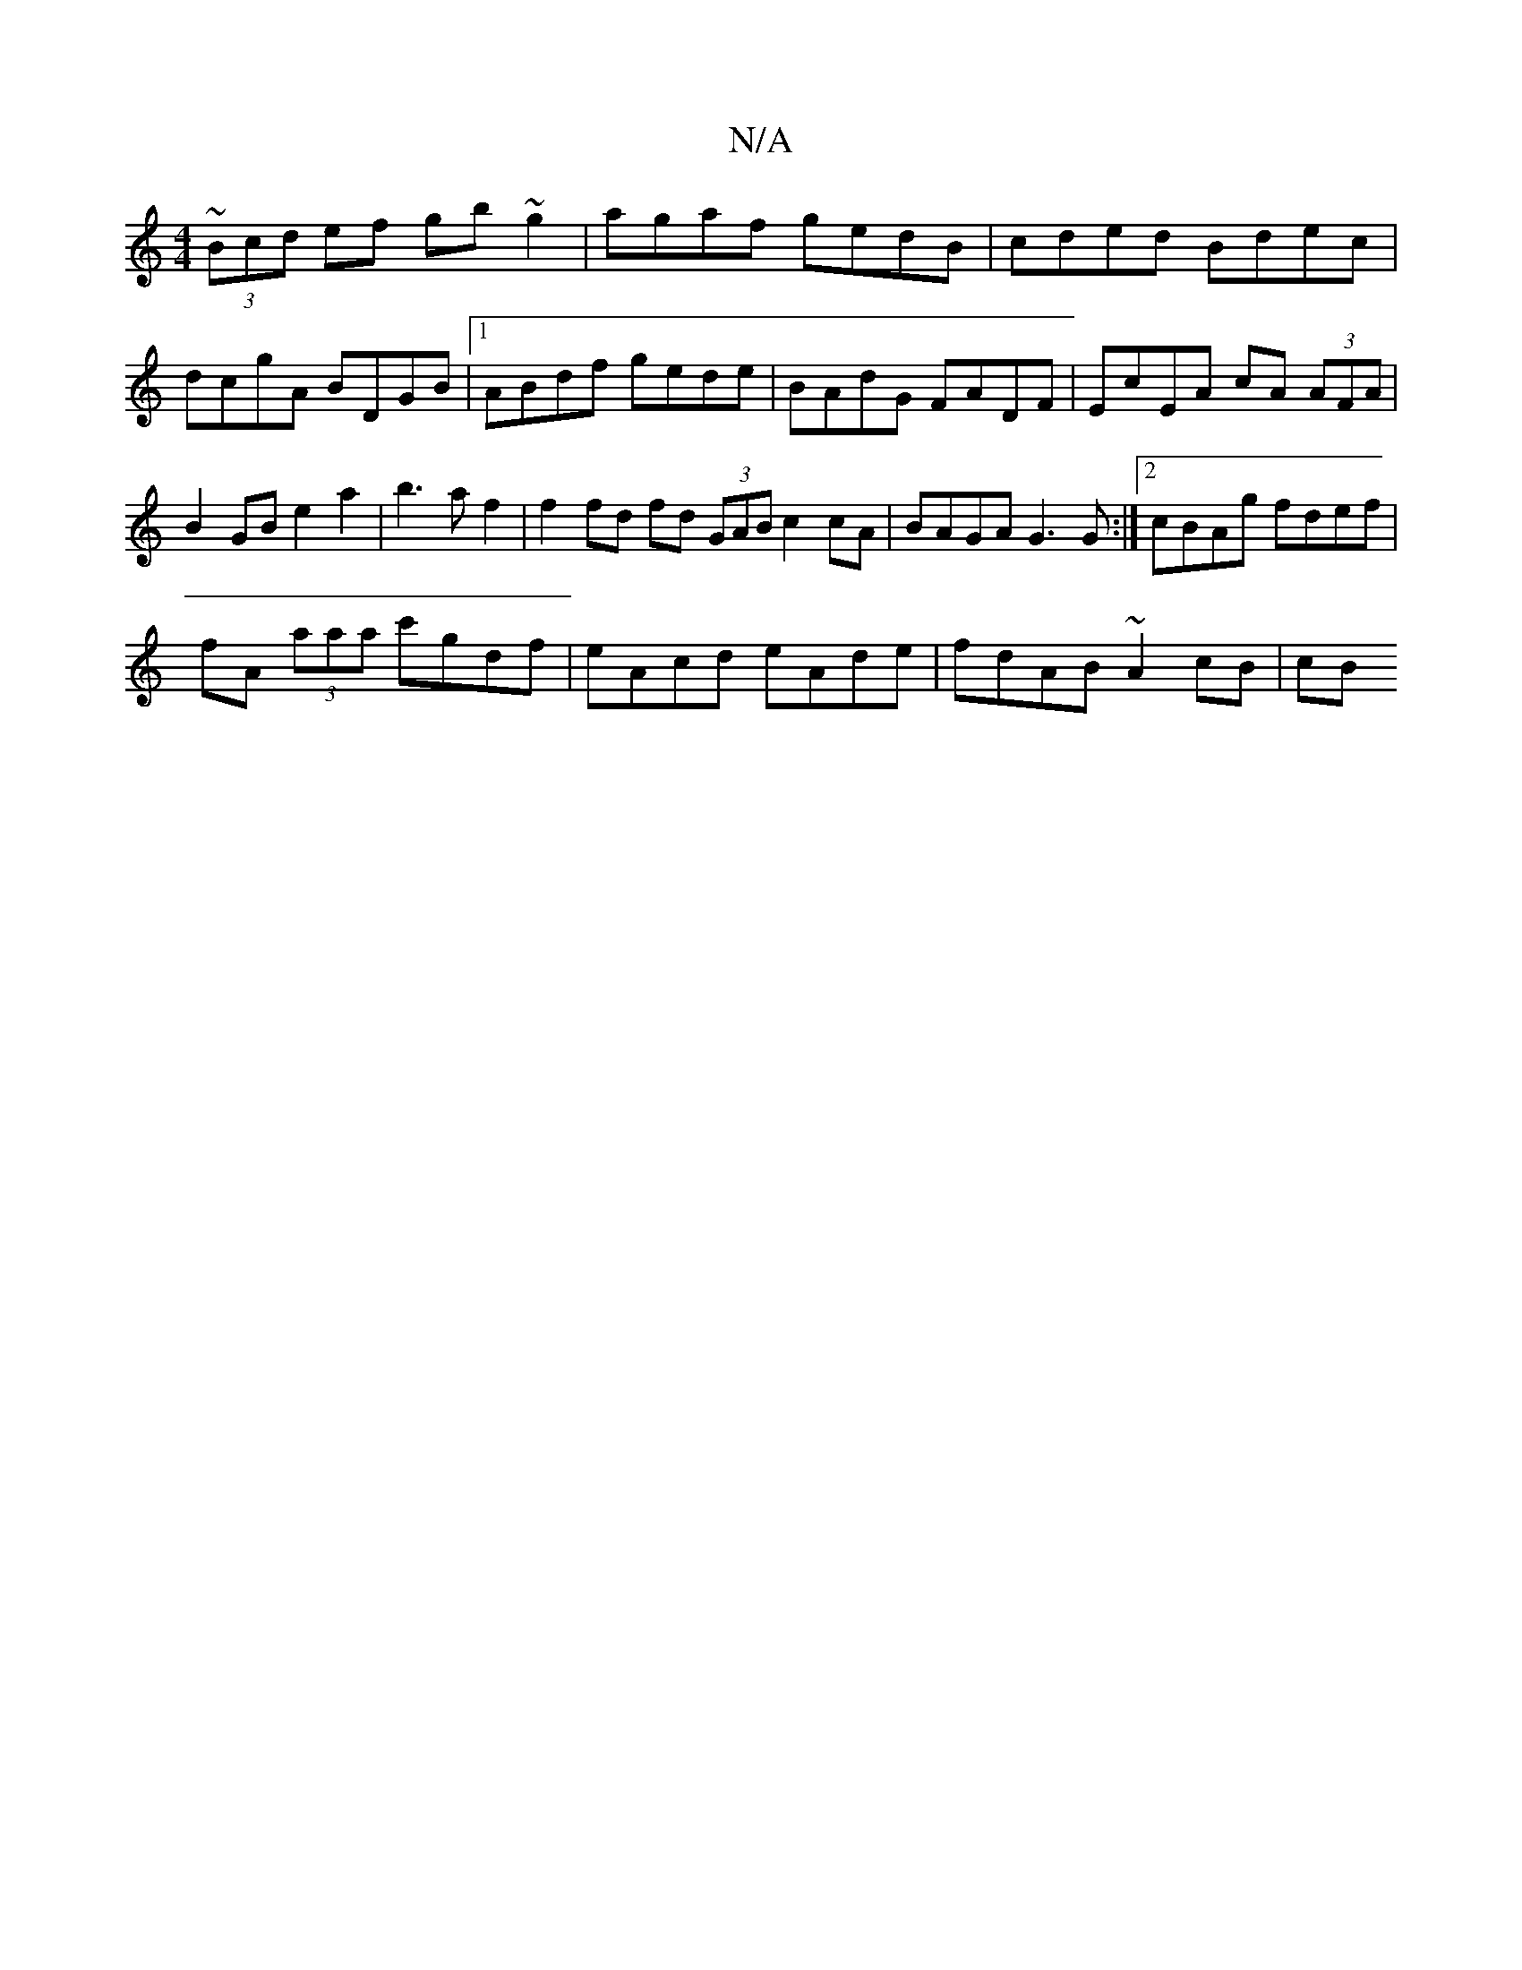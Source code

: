 X:1
T:N/A
M:4/4
R:N/A
K:Cmajor
 ~(3Bcd ef gb ~g2 | agaf gedB | cded Bdec | dcgA BDGB |1 ABdf gede | BAdG FADF | EcEA cA (3AFA | B2 GB e2 a2 |b3a f2 | f2 fd fd (3GAB c2cA|BAGA G3G:|2 cBAg fdef|
fA (3aaa c'gdf|eAcd eAde|fdAB ~A2cB|cB